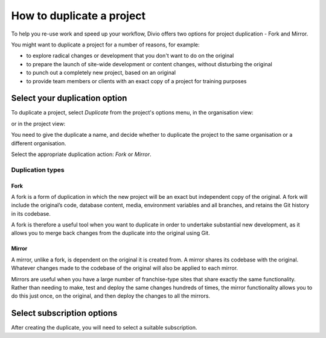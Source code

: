 .. _how-to-duplicate-project:

How to duplicate a project
==========================

To help you re-use work and speed up your workflow, Divio offers two options for project duplication - Fork
and Mirror.

You might want to duplicate a project for a number of reasons, for example:

* to explore radical changes or development that you don't want to do on the original
* to prepare the launch of site-wide development or content changes, without disturbing the original
* to punch out a completely new project, based on an original
* to provide team members or clients with an exact copy of a project for training purposes


Select your duplication option
------------------------------

To duplicate a project, select *Duplicate* from the project's options menu, in the organisation view:

.. image:: /images/options-menu-organisations-view.png
   :alt: 'options menu'
   :width: 685

or in the project view:

.. image:: /images/options-menu-project-view.png
   :alt: 'options menu'
   :width: 690

You need to give the duplicate a name, and decide whether to duplicate the project to the same organisation or a
different organisation.

Select the appropriate duplication action: *Fork* or *Mirror*.

.. _duplication-types:

Duplication types
~~~~~~~~~~~~~~~~~~~


Fork
^^^^

A fork is a form of duplication in which the new project will be an exact but independent copy of the original. A fork
will include the original’s code, database content, media, environment variables and all branches,  and retains the Git
history in its codebase. 

A fork is therefore a useful tool when you want to duplicate in order to undertake substantial new development, as it
allows you to merge back changes from the duplicate into the original using Git.



Mirror
^^^^^^

A mirror, unlike a fork, is dependent on the original it is created from. A mirror shares its codebase with
the original.  Whatever changes made to the codebase of the original will also be applied to each mirror.

Mirrors are useful when you have a large number of franchise-type sites that share exactly the same functionality.
Rather than needing to make, test and deploy the same changes hundreds of times, the mirror functionality allows you to
do this just once, on the original, and then deploy the changes to all the mirrors.


Select subscription options
---------------------------

After creating the duplicate, you will need to select a suitable subscription.
